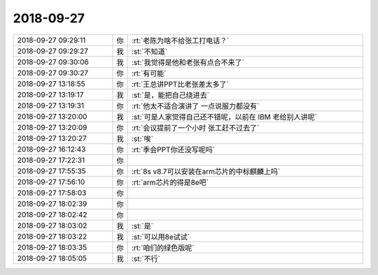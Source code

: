 2018-09-27
-------------

.. list-table::
   :widths: 25, 1, 60

   * - 2018-09-27 09:29:11
     - 你
     - :rt:`老陈为啥不给张工打电话？`
   * - 2018-09-27 09:29:27
     - 我
     - :st:`不知道`
   * - 2018-09-27 09:30:06
     - 我
     - :st:`我觉得是他和老张有点合不来了`
   * - 2018-09-27 09:30:27
     - 你
     - :rt:`有可能`
   * - 2018-09-27 13:18:55
     - 你
     - :rt:`王总讲PPT比老张差太多了`
   * - 2018-09-27 13:19:17
     - 我
     - :st:`是，能把自己绕进去`
   * - 2018-09-27 13:19:31
     - 你
     - :rt:`他太不适合演讲了 一点说服力都没有`
   * - 2018-09-27 13:20:00
     - 我
     - :st:`可是人家觉得自己还不错呢，以前在 IBM 老给别人讲呢`
   * - 2018-09-27 13:20:09
     - 你
     - :rt:`会议提前了一个小时 张工赶不过去了`
   * - 2018-09-27 13:20:27
     - 我
     - :st:`唉`
   * - 2018-09-27 16:12:43
     - 你
     - :rt:`季会PPT你还没写呢吗`
   * - 2018-09-27 17:22:31
     - 你
     - .. image:: images/242880.jpg
          :width: 100px
   * - 2018-09-27 17:55:35
     - 你
     - :rt:`8s v8.7可以安装在arm芯片的中标麒麟上吗`
   * - 2018-09-27 17:56:10
     - 你
     - :rt:`arm芯片的得是8e吧`
   * - 2018-09-27 17:58:03
     - 你
     - .. image:: images/4d3cd4775f0073347048a248138bc67a.gif
          :width: 100px
   * - 2018-09-27 18:02:39
     - 你
     - .. image:: images/4d3cd4775f0073347048a248138bc67a.gif
          :width: 100px
   * - 2018-09-27 18:02:42
     - 你
     - .. image:: images/4d3cd4775f0073347048a248138bc67a.gif
          :width: 100px
   * - 2018-09-27 18:03:02
     - 我
     - :st:`是`
   * - 2018-09-27 18:03:22
     - 我
     - :st:`可以用8e试试`
   * - 2018-09-27 18:03:35
     - 你
     - :rt:`咱们的绿色版呢`
   * - 2018-09-27 18:05:05
     - 我
     - :st:`不行`
